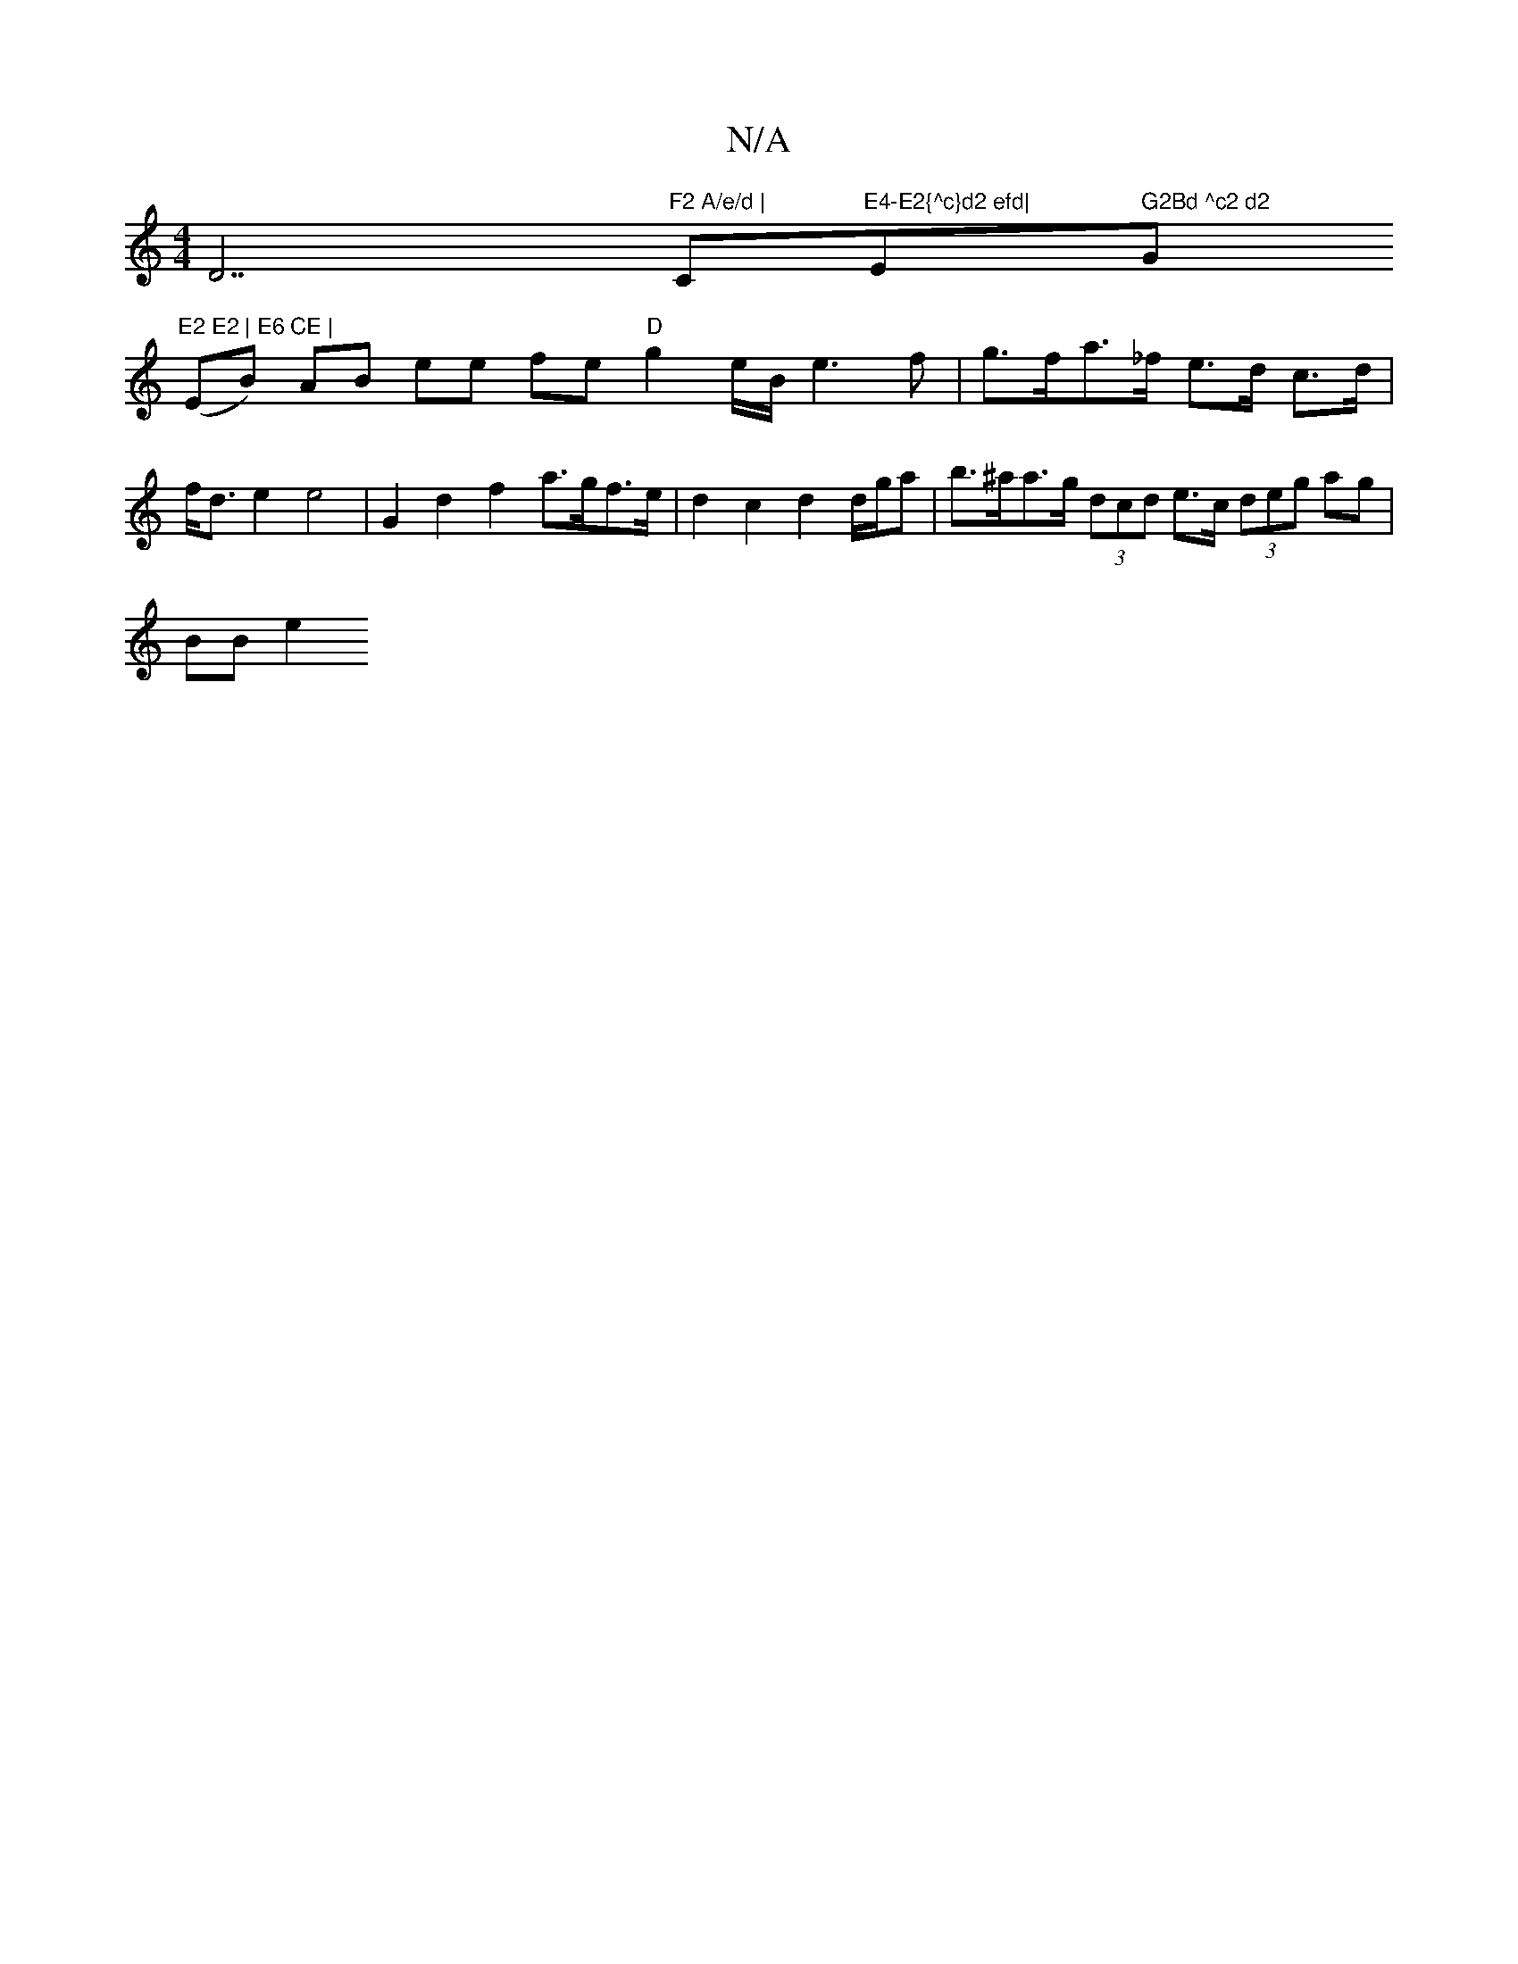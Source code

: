 X:1
T:N/A
M:4/4
R:N/A
K:Cmajor
D7"F2 A/e/d | "C"E4-E2{^c}d2 efd|"E" G2Bd ^c2 d2 "G"E2 E2 | E6 CE |
(EB) AB ee fe "D"g2e/2B/2 e3 f | g>fa>_f e>d c>d |
f<d e2 e4 | G2 d2 f2 a>gf>e | d2 c2 d2 d/g/a | b>^aa>g (3dcd e>c (3deg ag |
BB e2